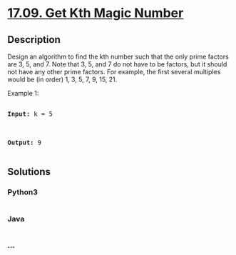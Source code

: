 * [[https://leetcode-cn.com/problems/get-kth-magic-number-lcci][17.09.
Get Kth Magic Number]]
  :PROPERTIES:
  :CUSTOM_ID: get-kth-magic-number
  :END:
** Description
   :PROPERTIES:
   :CUSTOM_ID: description
   :END:

#+begin_html
  <p>
#+end_html

Design an algorithm to find the kth number such that the only prime
factors are 3, 5, and 7. Note that 3, 5, and 7 do not have to be
factors, but it should not have any other prime factors. For example,
the first several multiples would be (in order) 1, 3, 5, 7, 9, 15, 21.

#+begin_html
  </p>
#+end_html

#+begin_html
  <p>
#+end_html

Example 1:

#+begin_html
  </p>
#+end_html

#+begin_html
  <pre>

  <strong>Input: </strong>k = 5



  <strong>Output: </strong>9

  </pre>
#+end_html

** Solutions
   :PROPERTIES:
   :CUSTOM_ID: solutions
   :END:

#+begin_html
  <!-- tabs:start -->
#+end_html

*** *Python3*
    :PROPERTIES:
    :CUSTOM_ID: python3
    :END:
#+begin_src python
#+end_src

*** *Java*
    :PROPERTIES:
    :CUSTOM_ID: java
    :END:
#+begin_src java
#+end_src

*** *...*
    :PROPERTIES:
    :CUSTOM_ID: section
    :END:
#+begin_example
#+end_example

#+begin_html
  <!-- tabs:end -->
#+end_html
